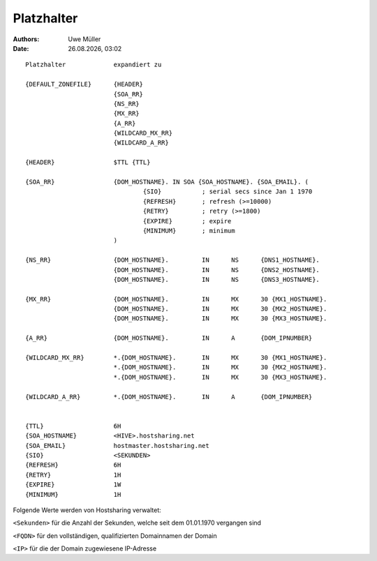===========
Platzhalter
===========

.. |date| date:: %d.%m.%Y
.. |time| date:: %H:%M

:Authors: - Uwe Müller

:Date: |date|, |time|

::
        
        Platzhalter             expandiert zu

        {DEFAULT_ZONEFILE}	{HEADER}
        			{SOA_RR}
                                {NS_RR}
                                {MX_RR}	
                                {A_RR}
                                {WILDCARD_MX_RR}
                                {WILDCARD_A_RR}

        {HEADER}		$TTL {TTL}
        
        {SOA_RR}		{DOM_HOSTNAME}. IN SOA {SOA_HOSTNAME}. {SOA_EMAIL}. (
                                        {SIO}		; serial secs since Jan 1 1970
                                        {REFRESH}	; refresh (>=10000)
                                        {RETRY}		; retry (>=1800)
                                        {EXPIRE}	; expire
                                        {MINIMUM}	; minimum
                                )	

        {NS_RR}			{DOM_HOSTNAME}.		IN	NS	{DNS1_HOSTNAME}.
                                {DOM_HOSTNAME}.		IN	NS	{DNS2_HOSTNAME}.
                                {DOM_HOSTNAME}.		IN	NS	{DNS3_HOSTNAME}.

        {MX_RR} 		{DOM_HOSTNAME}.		IN	MX	30 {MX1_HOSTNAME}.
                                {DOM_HOSTNAME}.		IN	MX	30 {MX2_HOSTNAME}.
                                {DOM_HOSTNAME}.		IN	MX	30 {MX3_HOSTNAME}.

        {A_RR}			{DOM_HOSTNAME}.		IN	A	{DOM_IPNUMBER}

        {WILDCARD_MX_RR} 	*.{DOM_HOSTNAME}.	IN	MX	30 {MX1_HOSTNAME}.
                                *.{DOM_HOSTNAME}.	IN	MX	30 {MX2_HOSTNAME}.
                                *.{DOM_HOSTNAME}.	IN	MX	30 {MX3_HOSTNAME}.

        {WILDCARD_A_RR} 	*.{DOM_HOSTNAME}.	IN	A	{DOM_IPNUMBER}


        {TTL} 			6H
        {SOA_HOSTNAME} 		<HIVE>.hostsharing.net
        {SOA_EMAIL}		hostmaster.hostsharing.net
        {SIO} 			<SEKUNDEN>
        {REFRESH} 		6H
        {RETRY} 		1H
        {EXPIRE} 		1W
        {MINIMUM} 		1H

        
Folgende Werte werden von Hostsharing verwaltet:

``<Sekunden>`` 	für die Anzahl der Sekunden, welche seit dem 01.01.1970 vergangen sind

``<FQDN>`` 	für den vollständigen, qualifizierten Domainnamen der Domain

``<IP>``	für die der Domain zugewiesene IP-Adresse


